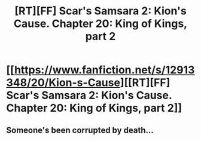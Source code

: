 #+TITLE: [RT][FF] Scar's Samsara 2: Kion's Cause. Chapter 20: King of Kings, part 2

* [[https://www.fanfiction.net/s/12913348/20/Kion-s-Cause][[RT][FF] Scar's Samsara 2: Kion's Cause. Chapter 20: King of Kings, part 2]]
:PROPERTIES:
:Author: Sophronius
:Score: 8
:DateUnix: 1533257629.0
:DateShort: 2018-Aug-03
:END:

** Someone's been corrupted by death...
:PROPERTIES:
:Author: darkflagrance
:Score: 2
:DateUnix: 1533268516.0
:DateShort: 2018-Aug-03
:END:
